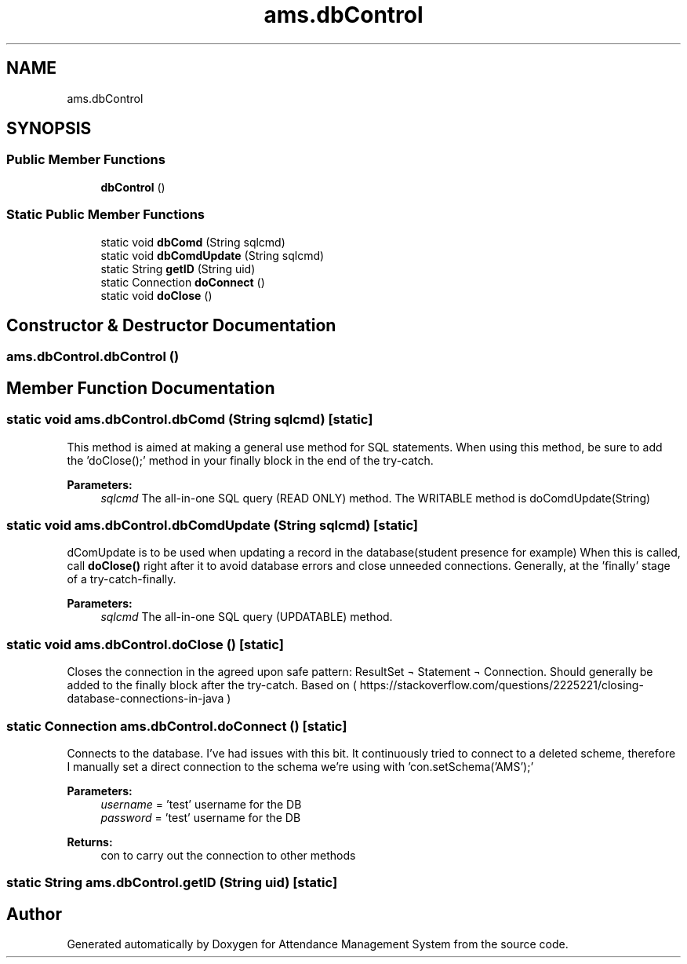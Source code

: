 .TH "ams.dbControl" 3 "Sun May 12 2019" "Version 2.3" "Attendance Management System" \" -*- nroff -*-
.ad l
.nh
.SH NAME
ams.dbControl
.SH SYNOPSIS
.br
.PP
.SS "Public Member Functions"

.in +1c
.ti -1c
.RI "\fBdbControl\fP ()"
.br
.in -1c
.SS "Static Public Member Functions"

.in +1c
.ti -1c
.RI "static void \fBdbComd\fP (String sqlcmd)"
.br
.ti -1c
.RI "static void \fBdbComdUpdate\fP (String sqlcmd)"
.br
.ti -1c
.RI "static String \fBgetID\fP (String uid)"
.br
.ti -1c
.RI "static Connection \fBdoConnect\fP ()"
.br
.ti -1c
.RI "static void \fBdoClose\fP ()"
.br
.in -1c
.SH "Constructor & Destructor Documentation"
.PP 
.SS "ams\&.dbControl\&.dbControl ()"

.SH "Member Function Documentation"
.PP 
.SS "static void ams\&.dbControl\&.dbComd (String sqlcmd)\fC [static]\fP"
This method is aimed at making a general use method for SQL statements\&. When using this method, be sure to add the 'doClose();' method in your finally block in the end of the try-catch\&.
.PP
\fBParameters:\fP
.RS 4
\fIsqlcmd\fP The all-in-one SQL query (READ ONLY) method\&. The WRITABLE method is doComdUpdate(String) 
.RE
.PP

.SS "static void ams\&.dbControl\&.dbComdUpdate (String sqlcmd)\fC [static]\fP"
dComUpdate is to be used when updating a record in the database(student presence for example) When this is called, call \fBdoClose()\fP right after it to avoid database errors and close unneeded connections\&. Generally, at the 'finally' stage of a try-catch-finally\&. 
.PP
\fBParameters:\fP
.RS 4
\fIsqlcmd\fP The all-in-one SQL query (UPDATABLE) method\&. 
.RE
.PP

.SS "static void ams\&.dbControl\&.doClose ()\fC [static]\fP"
Closes the connection in the agreed upon safe pattern: ResultSet ¬ Statement ¬ Connection\&. Should generally be added to the finally block after the try-catch\&. Based on ( https://stackoverflow.com/questions/2225221/closing-database-connections-in-java ) 
.SS "static Connection ams\&.dbControl\&.doConnect ()\fC [static]\fP"
Connects to the database\&. I've had issues with this bit\&. It continuously tried to connect to a deleted scheme, therefore I manually set a direct connection to the schema we're using with 'con\&.setSchema('AMS');' 
.PP
\fBParameters:\fP
.RS 4
\fIusername\fP = 'test' username for the DB 
.br
\fIpassword\fP = 'test' username for the DB 
.RE
.PP
\fBReturns:\fP
.RS 4
con to carry out the connection to other methods 
.RE
.PP

.SS "static String ams\&.dbControl\&.getID (String uid)\fC [static]\fP"


.SH "Author"
.PP 
Generated automatically by Doxygen for Attendance Management System from the source code\&.

